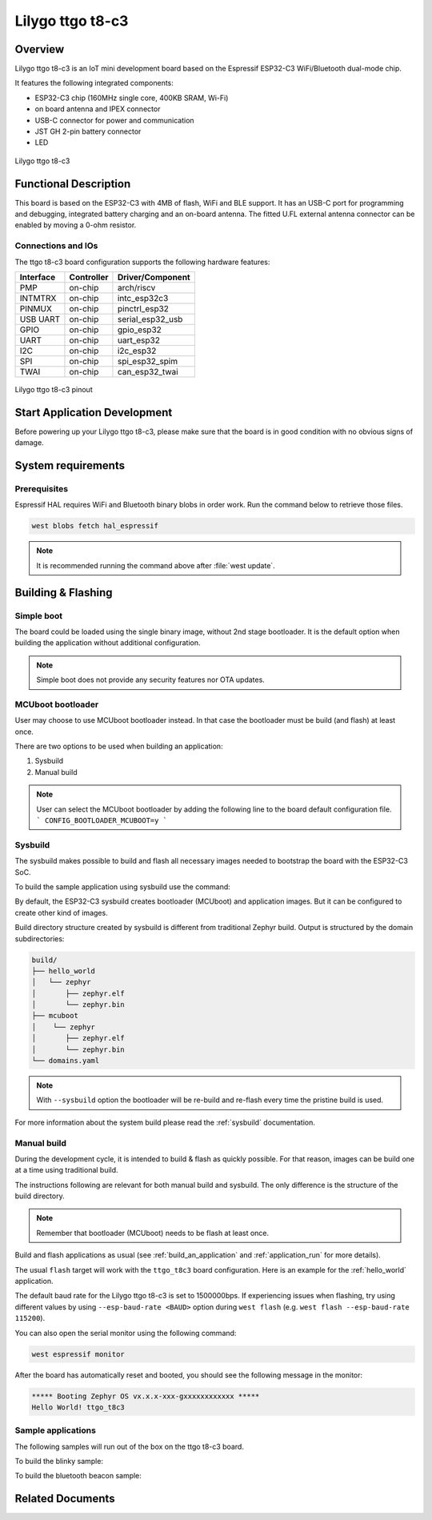 .. _ttgo_t8c3:

Lilygo ttgo t8-c3
#################

Overview
********

Lilygo ttgo t8-c3 is an IoT mini development board based on the
Espressif ESP32-C3 WiFi/Bluetooth dual-mode chip.

It features the following integrated components:

- ESP32-C3 chip (160MHz single core, 400KB SRAM, Wi-Fi)
- on board antenna and IPEX connector
- USB-C connector for power and communication
- JST GH 2-pin battery connector
- LED

.. figure:: img/ttgo_t8c3.webp
   :align: center
   :alt: ttgo t8-c3

   Lilygo ttgo t8-c3

Functional Description
**********************
This board is based on the ESP32-C3 with 4MB of flash, WiFi and BLE support. It
has an USB-C port for programming and debugging, integrated battery charging
and an on-board antenna. The fitted U.FL external antenna connector can be
enabled by moving a 0-ohm resistor.

Connections and IOs
===================

The ttgo t8-c3 board configuration supports the following hardware features:

+-----------+------------+------------------+
| Interface | Controller | Driver/Component |
+===========+============+==================+
| PMP       | on-chip    | arch/riscv       |
+-----------+------------+------------------+
| INTMTRX   | on-chip    | intc_esp32c3     |
+-----------+------------+------------------+
| PINMUX    | on-chip    | pinctrl_esp32    |
+-----------+------------+------------------+
| USB UART  | on-chip    | serial_esp32_usb |
+-----------+------------+------------------+
| GPIO      | on-chip    | gpio_esp32       |
+-----------+------------+------------------+
| UART      | on-chip    | uart_esp32       |
+-----------+------------+------------------+
| I2C       | on-chip    | i2c_esp32        |
+-----------+------------+------------------+
| SPI       | on-chip    | spi_esp32_spim   |
+-----------+------------+------------------+
| TWAI      | on-chip    | can_esp32_twai   |
+-----------+------------+------------------+

.. figure:: img/ttgo_t8c3_pinout.webp
   :align: center
   :alt: ttgo t8-c3 pinout

   Lilygo ttgo t8-c3 pinout


Start Application Development
*****************************

Before powering up your Lilygo ttgo t8-c3, please make sure that the board is in good
condition with no obvious signs of damage.

System requirements
*******************

Prerequisites
=============

Espressif HAL requires WiFi and Bluetooth binary blobs in order work. Run the command
below to retrieve those files.

.. code-block:: console

   west blobs fetch hal_espressif

.. note::

   It is recommended running the command above after :file:`west update`.

Building & Flashing
*******************

Simple boot
===========

The board could be loaded using the single binary image, without 2nd stage bootloader.
It is the default option when building the application without additional configuration.

.. note::

   Simple boot does not provide any security features nor OTA updates.

MCUboot bootloader
==================

User may choose to use MCUboot bootloader instead. In that case the bootloader
must be build (and flash) at least once.

There are two options to be used when building an application:

1. Sysbuild
2. Manual build

.. note::

   User can select the MCUboot bootloader by adding the following line
   to the board default configuration file.
   ```
   CONFIG_BOOTLOADER_MCUBOOT=y
   ```

Sysbuild
========

The sysbuild makes possible to build and flash all necessary images needed to
bootstrap the board with the ESP32-C3 SoC.

To build the sample application using sysbuild use the command:

.. zephyr-app-commands::
   :tool: west
   :app: samples/hello_world
   :board: ttgo_t8c3
   :goals: build
   :west-args: --sysbuild
   :compact:

By default, the ESP32-C3 sysbuild creates bootloader (MCUboot) and application
images. But it can be configured to create other kind of images.

Build directory structure created by sysbuild is different from traditional
Zephyr build. Output is structured by the domain subdirectories:

.. code-block::

  build/
  ├── hello_world
  │   └── zephyr
  │       ├── zephyr.elf
  │       └── zephyr.bin
  ├── mcuboot
  │    └── zephyr
  │       ├── zephyr.elf
  │       └── zephyr.bin
  └── domains.yaml

.. note::

   With ``--sysbuild`` option the bootloader will be re-build and re-flash
   every time the pristine build is used.

For more information about the system build please read the :ref:`sysbuild` documentation.

Manual build
============

During the development cycle, it is intended to build & flash as quickly possible.
For that reason, images can be build one at a time using traditional build.

The instructions following are relevant for both manual build and sysbuild.
The only difference is the structure of the build directory.

.. note::

   Remember that bootloader (MCUboot) needs to be flash at least once.

Build and flash applications as usual (see :ref:`build_an_application` and
:ref:`application_run` for more details).

.. zephyr-app-commands::
   :zephyr-app: samples/hello_world
   :board: ttgo_t8c3
   :goals: build

The usual ``flash`` target will work with the ``ttgo_t8c3`` board
configuration. Here is an example for the :ref:`hello_world`
application.

.. zephyr-app-commands::
   :zephyr-app: samples/hello_world
   :board: ttgo_t8c3
   :goals: flash

The default baud rate for the Lilygo ttgo t8-c3 is set to 1500000bps. If experiencing issues when flashing,
try using different values by using ``--esp-baud-rate <BAUD>`` option during
``west flash`` (e.g. ``west flash --esp-baud-rate 115200``).

You can also open the serial monitor using the following command:

.. code-block:: shell

   west espressif monitor

After the board has automatically reset and booted, you should see the following
message in the monitor:

.. code-block:: console

   ***** Booting Zephyr OS vx.x.x-xxx-gxxxxxxxxxxxx *****
   Hello World! ttgo_t8c3

Sample applications
===================

The following samples will run out of the box on the ttgo t8-c3 board.

To build the blinky sample:

.. zephyr-app-commands::
   :tool: west
   :app: samples/basic/blinky
   :board: ttgo_t8c3
   :goals: build

To build the bluetooth beacon sample:

.. zephyr-app-commands::
   :tool: west
   :app: samples/bluetooth/beacon
   :board: ttgo_t8c3
   :goals: build


Related Documents
*****************
.. _`Lilygo TTGO T8-C3 schematic`: https://github.com/Xinyuan-LilyGO/T8-C3/blob/main/Schematic/T8-C3_V1.1.pdf
.. _`Lilygo github repo`: https://github.com/Xinyuan-LilyGo
.. _`Espressif ESP32-C3 datasheet`: https://www.espressif.com/sites/default/files/documentation/esp32-c3_datasheet_en.pdf
.. _`Espressif ESP32-C3 technical reference manual`: https://www.espressif.com/sites/default/files/documentation/esp32-c3_technical_reference_manual_en.pdf
.. _`OpenOCD ESP32`: https://github.com/espressif/openocd-esp32/releases
